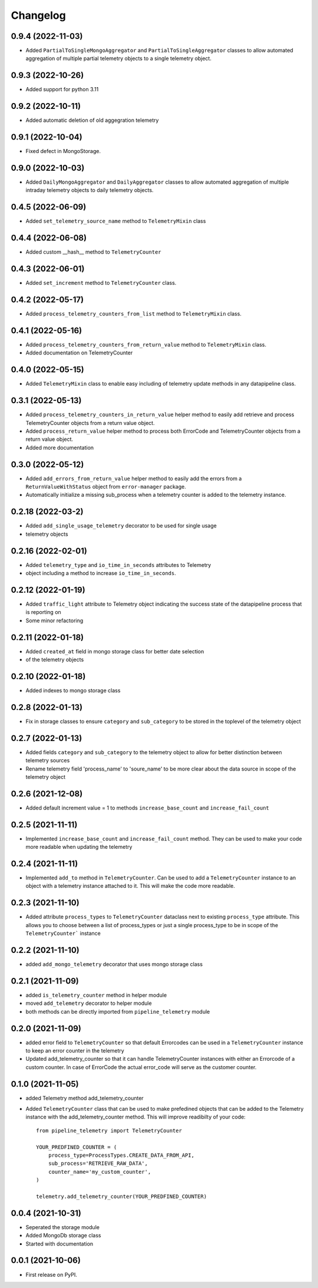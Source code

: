 
Changelog
=========

0.9.4 (2022-11-03)
-------------------
* Added ``PartialToSingleMongoAggregator`` and ``PartialToSingleAggregator``
  classes to allow automated aggregation of multiple partial telemetry objects to a single telemetry object.


0.9.3 (2022-10-26)
-------------------
* Added support for python 3.11


0.9.2 (2022-10-11)
-------------------
* Added automatic deletion of old aggegration telemetry


0.9.1 (2022-10-04)
-------------------
* Fixed defect in MongoStorage.


0.9.0 (2022-10-03)
-------------------
* Added ``DailyMongoAggregator`` and ``DailyAggregator`` classes to allow
  automated aggregation of multiple intraday telemetry objects to daily
  telemetry objects.


0.4.5 (2022-06-09)
-------------------
* Added ``set_telemetry_source_name`` method to ``TelemetryMixin`` class


0.4.4 (2022-06-08)
-------------------
* Added custom __hash__ method to ``TelemetryCounter``


0.4.3 (2022-06-01)
-------------------
* Added ``set_increment`` method to ``TelemetryCounter`` class.


0.4.2 (2022-05-17)
-------------------
* Added ``process_telemetry_counters_from_list`` method to ``TelemetryMixin`` class.


0.4.1 (2022-05-16)
-------------------
* Added ``process_telemetry_counters_from_return_value`` method to ``TelemetryMixin`` class.
* Added documentation on TelemetryCounter


0.4.0 (2022-05-15)
-------------------
* Added ``TelemetryMixin`` class to enable easy including of telemetry update
  methods in any datapipeline class.
  

0.3.1 (2022-05-13)
-------------------
* Added ``process_telemetry_counters_in_return_value`` helper method to easily
  add retrieve and process TelemetryCounter objects from a return value object.
* Added ``process_return_value`` helper method to process both ErrorCode and
  TelemetryCounter objects from a return value object.
* Added more documentation


0.3.0 (2022-05-12)
-------------------
* Added ``add_errors_from_return_value`` helper method to easily add the errors
  from a ``ReturnValueWithStatus`` object from ``error-manager`` package.
* Automatically initialize a missing sub_process when a telemetry counter is
  added to the telemetry instance.


0.2.18 (2022-03-2)
-------------------
* Added ``add_single_usage_telemetry`` decorator to be used for single usage
* telemetry objects


0.2.16 (2022-02-01)
-------------------
* Added ``telemetry_type`` and ``io_time_in_seconds`` attributes to Telemetry
* object including a method to increase ``io_time_in_seconds``.


0.2.12 (2022-01-19)
-------------------
* Added ``traffic_light`` attribute to Telemetry object indicating the success
  state of the datapipeline process that is reporting on
* Some minor refactoring


0.2.11 (2022-01-18)
-------------------
* Added ``created_at`` field in mongo storage class for better date selection
* of the telemetry objects


0.2.10 (2022-01-18)
-------------------
* Added indexes to mongo storage class


0.2.8 (2022-01-13)
------------------
* Fix in storage classes to ensure ``category`` and ``sub_category`` to be
  stored in the toplevel of the telemetry object


0.2.7 (2022-01-13)
------------------
* Added fields ``category`` and ``sub_category`` to the telemetry object to
  allow for better distinction between telemetry sources
* Rename telemetry field 'process_name' to 'soure_name' to be more clear about
  the data source in scope of the telemetry object


0.2.6 (2021-12-08)
------------------
* Added default increment value = 1 to methods ``increase_base_count`` and
  ``increase_fail_count``


0.2.5 (2021-11-11)
------------------
* Implemented ``increase_base_count`` and ``increase_fail_count`` method. They
  can be used to make your code more readable when updating the telemetry


0.2.4 (2021-11-11)
------------------
* Implemented ``add_to`` method in ``TelemetryCounter``. Can be used to  add a
  ``TelemetryCounter`` instance to an object with a telemetry instance attached
  to it. This will make the code more readable.


0.2.3 (2021-11-10)
------------------
* Added attribute ``process_types`` to ``TelemetryCounter`` dataclass next to
  existing ``process_type`` attribute. This allows you to choose between a list
  of process_types or just a single process_type to be in scope of the ``TelemetryCounter``` instance


0.2.2 (2021-11-10)
------------------
* added ``add_mongo_telemetry`` decorator that uses mongo storage class


0.2.1 (2021-11-09)
------------------
* added ``is_telemetry_counter`` method in helper module
* moved ``add_telemetry`` decorator to helper module
* both methods can be directly imported from ``pipeline_telemetry`` module


0.2.0 (2021-11-09)
------------------
* added error field to ``TelemetryCounter`` so that default Errorcodes
  can be used in a ``TelemetryCounter`` instance to keep an error counter
  in the telemetry
* Updated add_telemetry_counter so that it can handle TelemetryCounter instances
  with either an Errorcode of a custom counter. In case of ErrorCode the actual
  error_code will serve as the customer counter. 

  
0.1.0 (2021-11-05)
------------------
* added Telemetry method add_telemetry_counter 
* Added ``TelemetryCounter`` class that can be used to make prefedined objects
  that can be added to the Telemetry instance with the add_telemetry_counter
  method. This will improve readibilty of your code::

    from pipeline_telemetry import TelemetryCounter

    YOUR_PREDFINED_COUNTER = (
        process_type=ProcessTypes.CREATE_DATA_FROM_API,
        sub_process='RETRIEVE_RAW_DATA',
        counter_name='my_custom_counter',
    )

    telemetry.add_telemetry_counter(YOUR_PREDFINED_COUNTER)


0.0.4 (2021-10-31)
------------------
* Seperated the storage module
* Added MongoDb storage class
* Started with documentation


0.0.1 (2021-10-06)
------------------
* First release on PyPI.
